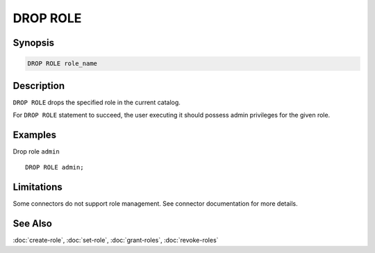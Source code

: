 =========
DROP ROLE
=========

Synopsis
--------

.. code-block:: none

    DROP ROLE role_name

Description
-----------

``DROP ROLE`` drops the specified role in the current catalog.

For ``DROP ROLE`` statement to succeed, the user executing it should possess
admin privileges for the given role.

Examples
--------

Drop role ``admin`` ::

    DROP ROLE admin;

Limitations
-----------

Some connectors do not support role management.
See connector documentation for more details.

See Also
--------

:doc:`create-role`, :doc:`set-role`, :doc:`grant-roles`, :doc:`revoke-roles`
